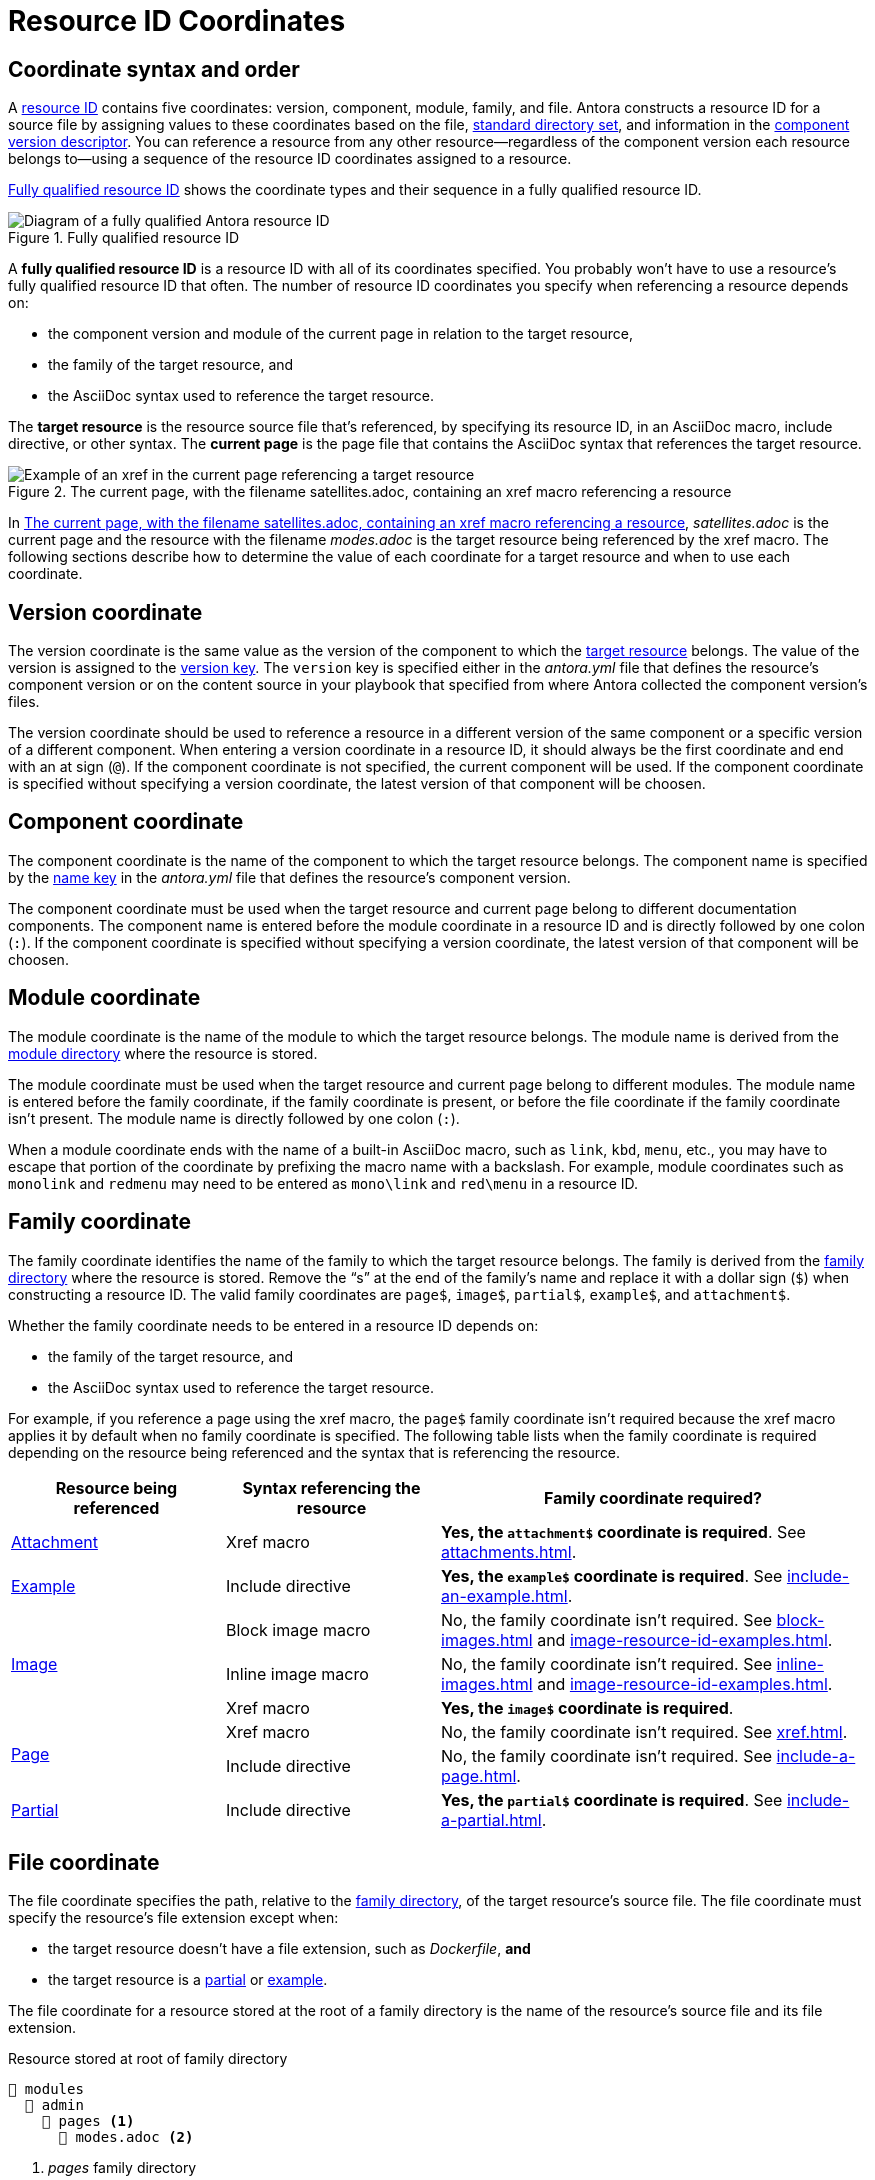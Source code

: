 = Resource ID Coordinates

[#id-coordinates]
== Coordinate syntax and order

A xref:resource-id.adoc#whats-a-resource-id[resource ID] contains five coordinates: version, component, module, family, and file.
Antora constructs a resource ID for a source file by assigning values to these coordinates based on the file, xref:ROOT:standard-directories.adoc[standard directory set], and information in the xref:ROOT:component-version-descriptor.adoc[component version descriptor].
You can reference a resource from any other resource--regardless of the component version each resource belongs to--using a sequence of the resource ID coordinates assigned to a resource.

<<fig-full-id>> shows the coordinate types and their sequence in a fully qualified resource ID.

.Fully qualified resource ID
[#fig-full-id]
image::full-resource-id.svg[Diagram of a fully qualified Antora resource ID]

[[full-id]]A [.term]*fully qualified resource ID* is a resource ID with all of its coordinates specified.
You probably won't have to use a resource's fully qualified resource ID that often.
The number of resource ID coordinates you specify when referencing a resource depends on:

* the component version and module of the current page in relation to the target resource,
* the family of the target resource, and
* the AsciiDoc syntax used to reference the target resource.

[[target]]The [.term]*target resource* is the resource source file that's referenced, by specifying its resource ID, in an AsciiDoc macro, include directive, or other syntax.
[[current]]The [.term]*current page* is the page file that contains the AsciiDoc syntax that references the target resource.

.The current page, with the filename satellites.adoc, containing an xref macro referencing a resource
[#fig-target]
image::target-resource.svg[Example of an xref in the current page referencing a target resource]

In <<fig-target>>, [.path]_satellites.adoc_ is the current page and the resource with the filename _modes.adoc_ is the target resource being referenced by the xref macro.
The following sections describe how to determine the value of each coordinate for a target resource and when to use each coordinate.

[#id-version]
== Version coordinate

The version coordinate is the same value as the version of the component to which the <<target,target resource>> belongs.
The value of the version is assigned to the xref:ROOT:component-version-key.adoc[version key].
The `version` key is specified either in the [.path]_antora.yml_ file that defines the resource's component version or on the content source in your playbook that specified from where Antora collected the component version's files.

The version coordinate should be used to reference a resource in a different version of the same component or a specific version of a different component.
When entering a version coordinate in a resource ID, it should always be the first coordinate and end with an at sign (`@`).
If the component coordinate is not specified, the current component will be used.
If the component coordinate is specified without specifying a version coordinate, the latest version of that component will be choosen.

[#id-component]
== Component coordinate

The component coordinate is the name of the component to which the target resource belongs.
The component name is specified by the xref:ROOT:component-name-key.adoc[name key] in the [.path]_antora.yml_ file that defines the resource's component version.

The component coordinate must be used when the target resource and current page belong to different documentation components.
The component name is entered before the module coordinate in a resource ID and is directly followed by one colon (`:`).
If the component coordinate is specified without specifying a version coordinate, the latest version of that component will be choosen.

[#id-module]
== Module coordinate

The module coordinate is the name of the module to which the target resource belongs.
The module name is derived from the xref:ROOT:module-directories.adoc#module[module directory] where the resource is stored.

The module coordinate must be used when the target resource and current page belong to different modules.
The module name is entered before the family coordinate, if the family coordinate is present, or before the file coordinate if the family coordinate isn't present.
The module name is directly followed by one colon (`:`).

When a module coordinate ends with the name of a built-in AsciiDoc macro, such as `link`, `kbd`, `menu`, etc., you may have to escape that portion of the coordinate by prefixing the macro name with a backslash.
For example, module coordinates such as `monolink` and `redmenu` may need to be entered as `mono\link` and `red\menu` in a resource ID.

[#id-family]
== Family coordinate

The family coordinate identifies the name of the family to which the target resource belongs.
The family is derived from the xref:ROOT:family-directories.adoc[family directory] where the resource is stored.
Remove the "`s`" at the end of the family's name and replace it with a dollar sign (`$`) when constructing a resource ID.
The valid family coordinates are `page$`, `image$`, `partial$`, `example$`, and `attachment$`.

Whether the family coordinate needs to be entered in a resource ID depends on:

* the family of the target resource, and
* the AsciiDoc syntax used to reference the target resource.

For example, if you reference a page using the xref macro, the `page$` family coordinate isn't required because the xref macro applies it by default when no family coordinate is specified.
The following table lists when the family coordinate is required depending on the resource being referenced and the syntax that is referencing the resource.

[#reference-syntax-id-requirements]
[cols="2,2,4"]
|===
|Resource being referenced |Syntax referencing the resource |Family coordinate required?

|xref:attachments.adoc[Attachment]
|Xref macro
|*Yes, the `attachment$` coordinate is required*.
See xref:attachments.adoc[].

|xref:examples.adoc[Example]
|Include directive
|*Yes, the `example$` coordinate is required*.
See xref:include-an-example.adoc[].

.3+|xref:images.adoc[Image]
|Block image macro
|No, the family coordinate isn't required.
See xref:block-images.adoc[] and xref:image-resource-id-examples.adoc[].

|Inline image macro
|No, the family coordinate isn't required.
See xref:inline-images.adoc[] and xref:image-resource-id-examples.adoc[].

|Xref macro
|*Yes, the `image$` coordinate is required*.

.2+|xref:index.adoc[Page]
|Xref macro
|No, the family coordinate isn't required.
See xref:xref.adoc[].

|Include directive
|No, the family coordinate isn't required.
See xref:include-a-page.adoc[].

|xref:partials.adoc[Partial]
|Include directive
|*Yes, the `partial$` coordinate is required*.
See xref:include-a-partial.adoc[].
|===

[#id-resource]
== File coordinate

The file coordinate specifies the path, relative to the xref:ROOT:family-directories.adoc[family directory], of the target resource's source file.
The file coordinate must specify the resource's file extension except when:

* the target resource doesn't have a file extension, such as _Dockerfile_, *and*
* the target resource is a xref:partials.adoc[partial] or xref:examples.adoc[example].

The file coordinate for a resource stored at the root of a family directory is the name of the resource's source file and its file extension.

.Resource stored at root of family directory
[listing#ex-family]
----
📂 modules
  📂 admin
    📂 pages <.>
      📄 modes.adoc <.>
----
<.> [.path]_pages_ family directory
<.> Page stored at the root of the [.path]_pages_ directory

For example, the file coordinate for [.path]_modes.adoc_, shown in <<ex-family>>, is `modes.adoc` because it's stored at the root of the [.path]_pages_ family directory.

If the target resource is located in a subdirectory of a family directory, the file coordinate must specify the family-relative directory path to the target resource.

.Resource stored in subdirectory of family directory
[listing#ex-sub]
----
📂 modules
  📂 admin
    📂 pages
      📄 modes.adoc <.>
      📂 fields <.>
        📂 level <.>
          📄 routes.adoc <.>
          📄 terrain.adoc <.>
----
<.> Page stored at the root of the [.path]_pages_ directory
<.> Subdirectory in the [.path]_pages_ directory
<.> Subdirectory in the [.path]_fields_ subdirectory
<.> Page stored in [.path]_level_ subdirectory
<.> Page stored in [.path]_level_ subdirectory

The page [.path]_terrain.adoc_, shown in <<ex-sub>>, is stored in the [.path]_level_ subdirectory.
The file coordinate for [.path]_terrain.adoc_ is `fields/level/terrain.adoc`.
If [.path]_modes.adoc_ (current page) references [.path]_terrain.adoc_ (target resource), the file coordinate specified in the target resource's resource ID is `fields/level/terrain.adoc`.
If [.path]_terrain.adoc_ (current page) references [.path]_modes.adoc_ (target resource), the file coordinate specified in the target resource's resource ID is `modes.adoc`.
*Remember, the file coordinate of the target resource is always calculated from the family directory.*

When the target resource and current page are both located in the same subdirectory of a family directory, the relative path token, `./`, can be used to abbreviate the family-relative directory path of the target resource's file coordinate.

.Resources stored in the same subdirectory
[listing#ex-token]
----
📂 modules
  📂 admin
    📂 pages
      📂 fields
        📂 level
          📄 routes.adoc <.>
          📄 terrain.adoc <.>
----
<.> Page stored in [.path]_level_ subdirectory
<.> Page stored in [.path]_level_ subdirectory

The pages [.path]_routes.adoc_ and [.path]_terrain.adoc_, shown in <<ex-token>>, are both stored in the [.path]_level_ subdirectory.
If [.path]_routes.adoc_ (current page) references [.path]_terrain.adoc_ (target resource), the file coordinate specified in the target resource's resource ID can be specified as `./terrain.adoc` instead of `fields/level/terrain.adoc`.
